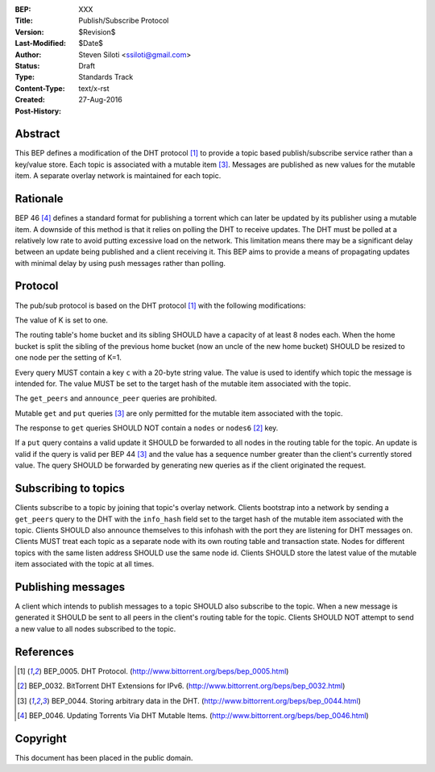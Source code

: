 :BEP: XXX
:Title: Publish/Subscribe Protocol
:Version: $Revision$
:Last-Modified: $Date$
:Author:  Steven Siloti <ssiloti@gmail.com>
:Status:  Draft
:Type:    Standards Track
:Content-Type: text/x-rst
:Created: 27-Aug-2016
:Post-History: 


Abstract
========

This BEP defines a modification of the DHT protocol [#BEP-5]_ to provide a topic based publish/subscribe service rather than a key/value store. Each topic is associated with a mutable item [#BEP-44]_. Messages are published as new values for the mutable item. A separate overlay network is maintained for each topic.


Rationale
=========

BEP 46 [#BEP-46]_ defines a standard format for publishing a torrent which can later be updated by its publisher using a mutable item. A downside of this method is that it relies on polling the DHT to receive updates. The DHT must be polled at a relatively low rate to avoid putting excessive load on the network. This limitation means there may be a significant delay between an update being published and a client receiving it. This BEP aims to provide a means of propagating updates with minimal delay by using push messages rather than polling.


Protocol
========

The pub/sub protocol is based on the DHT protocol [#BEP-5]_ with the following modifications:

The value of K is set to one.

The routing table's home bucket and its sibling SHOULD have a capacity of at least 8 nodes each. When the home bucket is split the sibling of the previous home bucket (now an uncle of the new home bucket) SHOULD be resized to one node per the setting of K=1.

Every query MUST contain a key ``c`` with a 20-byte string value. The value is used to identify which topic the message is intended for. The value MUST be set to the target hash of the mutable item associated with the topic.

The ``get_peers`` and ``announce_peer`` queries are prohibited.

Mutable ``get`` and ``put`` queries [#BEP-44]_ are only permitted for the mutable item associated with the topic.

The response to ``get`` queries SHOULD NOT contain a ``nodes`` or ``nodes6`` [#BEP-32]_ key.

If a ``put`` query contains a valid update it SHOULD be forwarded to all nodes in the routing table for the topic. An update is valid if the query is valid per BEP 44 [#BEP-44]_ and the value has a sequence number greater than the client's currently stored value. The query SHOULD be forwarded by generating new queries as if the client originated the request.


Subscribing to topics
=====================

Clients subscribe to a topic by joining that topic's overlay network. Clients bootstrap into a network by sending a ``get_peers`` query to the DHT with the ``info_hash`` field set to the target hash of the mutable item associated with the topic. Clients SHOULD also announce themselves to this infohash with the port they are listening for DHT messages on. Clients MUST treat each topic as a separate node with its own routing table and transaction state. Nodes for different topics with the same listen address SHOULD use the same node id. Clients SHOULD store the latest value of the mutable item associated with the topic at all times.


Publishing messages
===================

A client which intends to publish messages to a topic SHOULD also subscribe to the topic. When a new message is generated it SHOULD be sent to all peers in the client's routing table for the topic. Clients SHOULD NOT attempt to send a new value to all nodes subscribed to the topic.


References
==========

.. [#BEP-5] BEP_0005. DHT Protocol.
   (http://www.bittorrent.org/beps/bep_0005.html)
   
.. [#BEP-32] BEP_0032. BitTorrent DHT Extensions for IPv6.
   (http://www.bittorrent.org/beps/bep_0032.html)

.. [#BEP-44] BEP_0044. Storing arbitrary data in the DHT.
   (http://www.bittorrent.org/beps/bep_0044.html)
   
.. [#BEP-46] BEP_0046. Updating Torrents Via DHT Mutable Items.
   (http://www.bittorrent.org/beps/bep_0046.html)

   
Copyright
=========

This document has been placed in the public domain.



..
   Local Variables:
   mode: indented-text
   indent-tabs-mode: nil
   sentence-end-double-space: t
   fill-column: 70
   coding: utf-8
   End:

